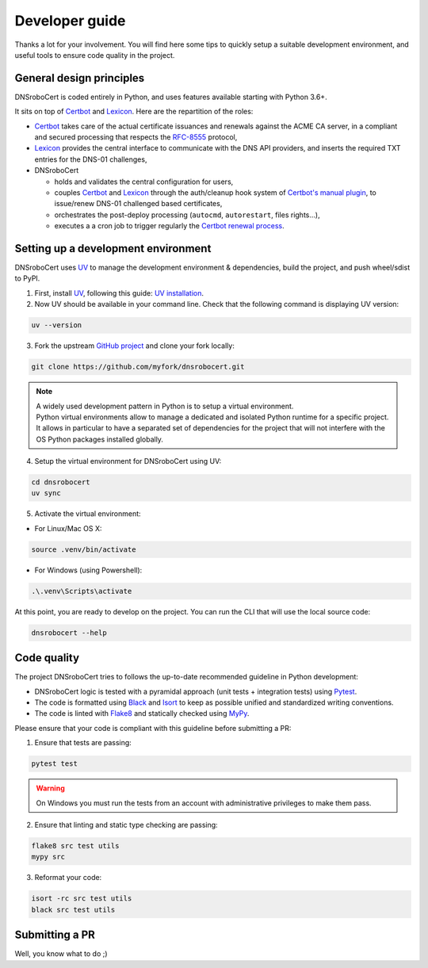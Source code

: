 ===============
Developer guide
===============

Thanks a lot for your involvement. You will find here some tips to quickly setup a suitable development environment,
and useful tools to ensure code quality in the project.

General design principles
=========================

DNSroboCert is coded entirely in Python, and uses features available starting with Python 3.6+.

It sits on top of Certbot_ and Lexicon_. Here are the repartition of the roles:

* Certbot_ takes care of the actual certificate issuances and renewals against the ACME CA server, in a compliant
  and secured processing that respects the `RFC-8555`_ protocol,
* Lexicon_ provides the central interface to communicate with the DNS API providers, and inserts the required TXT
  entries for the DNS-01 challenges,
* DNSroboCert

  * holds and validates the central configuration for users,
  * couples Certbot_ and Lexicon_ through the auth/cleanup hook system of `Certbot's manual plugin`_,
    to issue/renew DNS-01 challenged based certificates,
  * orchestrates the post-deploy processing (``autocmd``, ``autorestart``, files rights...),
  * executes a a cron job to trigger regularly the `Certbot renewal process`_.

.. _Certbot: https://github.com/certbot
.. _RFC-8555: https://tools.ietf.org/html/rfc8555
.. _Lexicon: https://github.com/AnalogJ/lexicon
.. _Certbot's manual plugin: https://certbot.eff.org/docs/using.html#manual
.. _Certbot renewal process: https://certbot.eff.org/docs/using.html#renewing-certificates

Setting up a development environment
====================================

DNSroboCert uses UV_ to manage the development environment & dependencies, build the project, and push wheel/sdist to PyPI.

1. First, install UV_, following this guide: `UV installation`_.

2. Now UV should be available in your command line. Check that the following command is displaying UV version:

.. code-block:: console

    uv --version

3. Fork the upstream `GitHub project`_ and clone your fork locally:

.. code-block:: console

    git clone https://github.com/myfork/dnsrobocert.git

.. note::

    | A widely used development pattern in Python is to setup a virtual environment.
    | Python virtual environments allow to manage a dedicated and isolated Python runtime for a specific project.
    | It allows in particular to have a separated set of dependencies for the project that will not interfere with
      the OS Python packages installed globally.

4. Setup the virtual environment for DNSroboCert using UV:

.. code-block:: console

    cd dnsrobocert
    uv sync

5. Activate the virtual environment:

* For Linux/Mac OS X:

.. code-block:: console

    source .venv/bin/activate

* For Windows (using Powershell):

.. code-block:: console

    .\.venv\Scripts\activate

At this point, you are ready to develop on the project. You can run the CLI that will use the local source code:

.. code-block:: console

    dnsrobocert --help

.. _UV: https://docs.astral.sh/uv/
.. _UV installation: https://docs.astral.sh/uv/getting-started/installation/
.. _GitHub project: https://github.com/adferrand/docker-letsencrypt-dns

Code quality
============

The project DNSroboCert tries to follows the up-to-date recommended guideline in Python development:

* DNSroboCert logic is tested with a pyramidal approach (unit tests + integration tests) using Pytest_.
* The code is formatted using Black_ and Isort_ to keep as possible unified and standardized writing conventions.
* The code is linted with Flake8_ and statically checked using MyPy_.

Please ensure that your code is compliant with this guideline before submitting a PR:

1. Ensure that tests are passing:

.. code-block:: console

    pytest test

.. warning::

    On Windows you must run the tests from an account with administrative privileges to make them pass.

2. Ensure that linting and static type checking are passing:

.. code-block:: console

    flake8 src test utils
    mypy src

3. Reformat your code:

.. code-block:: console

    isort -rc src test utils
    black src test utils

Submitting a PR
===============

Well, you know what to do ;)

.. _Pytest: https://docs.pytest.org/en/latest/
.. _Black: https://github.com/psf/black
.. _Isort: https://pypi.org/project/isort/
.. _Flake8: https://flake8.pycqa.org/en/latest/
.. _MyPy: http://mypy-lang.org/
